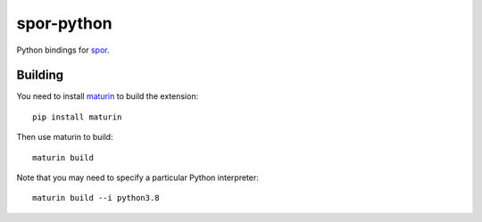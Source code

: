 ===========
spor-python
===========

Python bindings for `spor <https://github.com/abingham/spor>`_.

Building
========

You need to install `maturin <https://github.com/PyO3/maturin>`_ to build the extension::

    pip install maturin

Then use maturin to build::

    maturin build

Note that you may need to specify a particular Python interpreter::

    maturin build --i python3.8